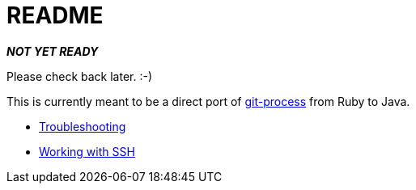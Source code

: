 = README

**_NOT YET READY_**

Please check back later. :-)

This is currently meant to be a direct port of https://github.com/jdigger/git-process[git-process] from Ruby to Java.

* link:docs/troubleshooting.adoc[Troubleshooting]
* link:docs/ssh.adoc[Working with SSH]
